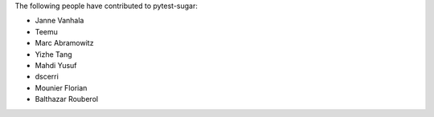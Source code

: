 The following people have contributed to pytest-sugar:

* Janne Vanhala
* Teemu
* Marc Abramowitz
* Yizhe Tang
* Mahdi Yusuf
* dscerri
* Mounier Florian
* Balthazar Rouberol
